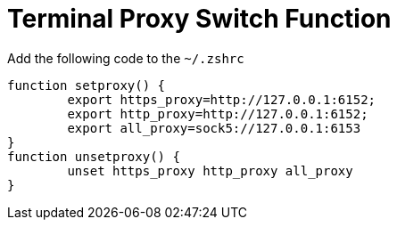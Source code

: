= Terminal Proxy Switch Function

Add the following code to the `~/.zshrc`

[source,bash]
----
function setproxy() {
        export https_proxy=http://127.0.0.1:6152;
        export http_proxy=http://127.0.0.1:6152;
        export all_proxy=sock5://127.0.0.1:6153
}
function unsetproxy() {
        unset https_proxy http_proxy all_proxy
}
----
